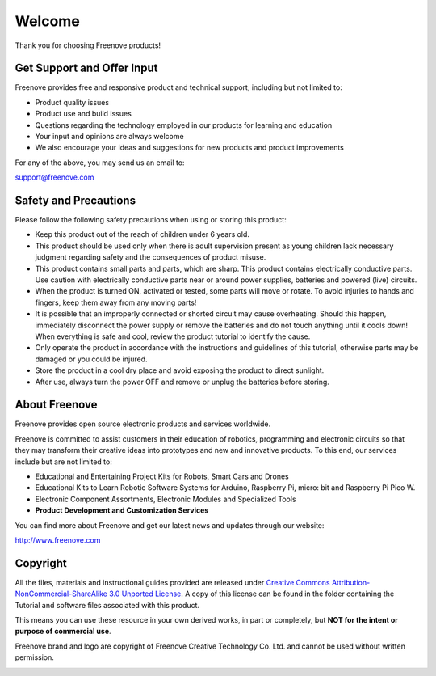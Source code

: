 ##############################################################################
Welcome
##############################################################################

Thank you for choosing Freenove products!

Get Support and Offer Input
***********************************************

Freenove provides free and responsive product and technical support, including but not limited to:

- Product quality issues 

- Product use and build issues

- Questions regarding the technology employed in our products for learning and education

- Your input and opinions are always welcome

- We also encourage your ideas and suggestions for new products and product improvements

For any of the above, you may send us an email to:

support@freenove.com

Safety and Precautions
***********************************************

Please follow the following safety precautions when using or storing this product:

- Keep this product out of the reach of children under 6 years old. 

- This product should be used only when there is adult supervision present as young children lack necessary judgment regarding safety and the consequences of product misuse. 

- This product contains small parts and parts, which are sharp. This product contains electrically conductive parts. Use caution with electrically conductive parts near or around power supplies, batteries and powered (live) circuits.

- When the product is turned ON, activated or tested, some parts will move or rotate. To avoid injuries to hands and fingers, keep them away from any moving parts!

- It is possible that an improperly connected or shorted circuit may cause overheating. Should this happen, immediately disconnect the power supply or remove the batteries and do not touch anything until it cools down! When everything is safe and cool, review the product tutorial to identify the cause.

- Only operate the product in accordance with the instructions and guidelines of this tutorial, otherwise parts may be damaged or you could be injured.

- Store the product in a cool dry place and avoid exposing the product to direct sunlight.

- After use, always turn the power OFF and remove or unplug the batteries before storing.

About Freenove
***********************************************

Freenove provides open source electronic products and services worldwide.

Freenove is committed to assist customers in their education of robotics, programming and electronic circuits so that they may transform their creative ideas into prototypes and new and innovative products. To this end, our services include but are not limited to:

- Educational and Entertaining Project Kits for Robots, Smart Cars and Drones

- Educational Kits to Learn Robotic Software Systems for Arduino, Raspberry Pi, micro: bit and Raspberry Pi Pico W.

- Electronic Component Assortments, Electronic Modules and Specialized Tools

- **Product Development and Customization Services**

You can find more about Freenove and get our latest news and updates through our website:

http://www.freenove.com

Copyright
***********************************************

All the files, materials and instructional guides provided are released under `Creative Commons Attribution-NonCommercial-ShareAlike 3.0 Unported License <https://creativecommons.org/licenses/by-nc-sa/3.0/>`_. A copy of this license can be found in the folder containing the Tutorial and software files associated with this product.

.. image:: ../_static/imgs/Welcome/welcome00.png
    :align: center

This means you can use these resource in your own derived works, in part or completely, but **NOT for the intent or purpose of commercial use**.

Freenove brand and logo are copyright of Freenove Creative Technology Co. Ltd. and cannot be used without written permission.

.. image:: ../_static/imgs/Welcome/welcome01.png
    :align: center